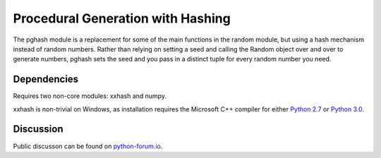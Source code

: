 Procedural Generation with Hashing
==================================

The pghash module is a replacement for some of the main functions in the
random module, but using a hash mechanism instead of random numbers. Rather
than relying on setting a seed and calling the Random object over and over
to generate numbers, pghash sets the seed and you pass in a distinct tuple
for every random number you need.

Dependencies
------------

Requires two non-core modules: xxhash and numpy.

xxhash is non-trivial on Windows, as installation requires the Microsoft C++ 
compiler for either `Python 2.7 <https://www.microsoft.com/en-ie/download/details.aspx?id=44266>`__ or `Python 3.0 <https://www.visualstudio.com/downloads/#build-tools-for-visual-studio-2017>`__.

Discussion
----------

Public discusson can be found on `python-forum.io <https://python-forum.io/Thread-Module-for-procedural-generation-with-hashes>`__.
